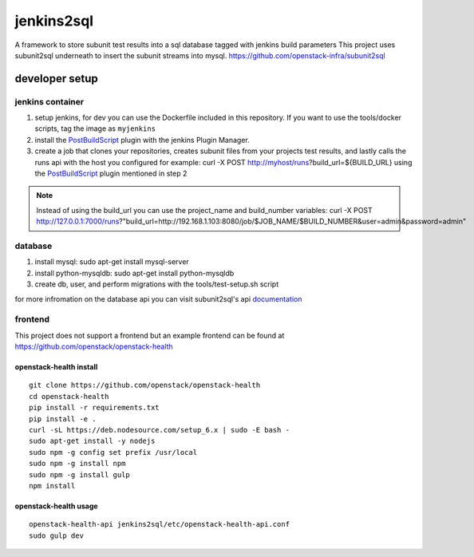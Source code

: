 ===========
jenkins2sql
===========
A framework to store subunit test results into a sql database tagged with
jenkins build parameters
This project uses subunit2sql underneath to insert the subunit streams into
mysql. https://github.com/openstack-infra/subunit2sql

developer setup
===============

jenkins container
-----------------
#. setup jenkins, for dev you can use the Dockerfile included in this repository. If you want to use the tools/docker scripts, tag the image as ``myjenkins``
#. install the PostBuildScript_ plugin with the jenkins Plugin Manager.
#. create a job that clones your repositories, creates subunit files from your
   projects test results, and lastly calls the runs api with the host you
   configured for example: curl -X POST http://myhost/runs?build_url=${BUILD_URL}
   using the PostBuildScript_ plugin mentioned in step 2

.. note:: Instead of using the build_url you can use the project_name and build_number
          variables: curl -X POST http://127.0.0.1:7000/runs?"build_url=http://192.168.1.103:8080/job/$JOB_NAME/$BUILD_NUMBER&user=admin&password=admin"

database
--------
#. install mysql: sudo apt-get install mysql-server
#. install python-mysqldb: sudo apt-get install python-mysqldb
#. create db, user, and perform migrations with the tools/test-setup.sh script


for more infromation on the database api you can visit subunit2sql's
api documentation_

frontend
--------
This project does not support a frontend but an example frontend can be
found at https://github.com/openstack/openstack-health

.. _PostBuildScript: https://wiki.jenkins.io/display/JENKINS/PostBuildScript+Plugin
.. _documentation: https://docs.openstack.org/subunit2sql/latest/reference/api.html
.. _openstack-health: https://github.com/openstack/openstack-health

openstack-health install
^^^^^^^^^^^^^^^^^^^^^^^^
::

  git clone https://github.com/openstack/openstack-health
  cd openstack-health
  pip install -r requirements.txt
  pip install -e .
  curl -sL https://deb.nodesource.com/setup_6.x | sudo -E bash -
  sudo apt-get install -y nodejs
  sudo npm -g config set prefix /usr/local
  sudo npm -g install npm
  sudo npm -g install gulp
  npm install

openstack-health usage
^^^^^^^^^^^^^^^^^^^^^^

::

  openstack-health-api jenkins2sql/etc/openstack-health-api.conf
  sudo gulp dev

